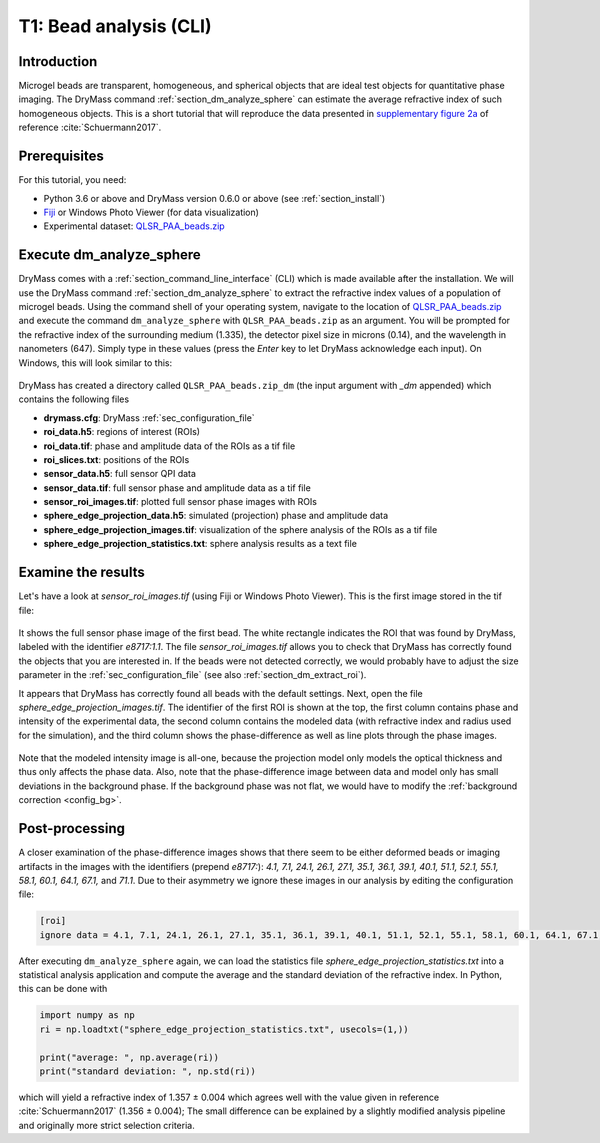 .. _tutorial01:

=======================
T1: Bead analysis (CLI)
=======================

Introduction
------------
Microgel beads are transparent, homogeneous, and spherical objects
that are ideal test objects for quantitative phase imaging. The DryMass
command :ref:`section_dm_analyze_sphere` can estimate the average
refractive index of such homogeneous objects. This is a short tutorial
that will reproduce the data presented in
`supplementary figure 2a <https://arxiv.org/src/1706.00715v3/anc/S02_2D_phase_measurements.pdf>`_
of reference :cite:`Schuermann2017`.

Prerequisites
-------------
For this tutorial, you need:

- Python 3.6 or above and DryMass version 0.6.0 or above (see :ref:`section_install`)
- `Fiji <https://fiji.sc/>`_ or Windows Photo Viewer (for data visualization)
- Experimental dataset: `QLSR_PAA_beads.zip <https://github.com/RI-imaging/QPI-data/raw/master/QLSR_PAA_beads.zip>`_

Execute dm_analyze_sphere
-------------------------
DryMass comes with a :ref:`section_command_line_interface` (CLI)
which is made available after the installation.
We will use the DryMass command  :ref:`section_dm_analyze_sphere`
to extract the refractive index values of a population of microgel
beads. Using the command shell of your operating system, navigate
to the location of
`QLSR_PAA_beads.zip <https://github.com/RI-imaging/QPI-data/raw/master/QLSR_PAA_beads.zip>`_
and execute the command ``dm_analyze_sphere`` with
``QLSR_PAA_beads.zip`` as an argument. You will be prompted for
the refractive index of the surrounding medium (1.335), the
detector pixel size in microns (0.14), and the wavelength in
nanometers (647). Simply type in these values (press the `Enter`
key to let DryMass acknowledge each input). On Windows, this
will look similar to this:

.. figure:: t01_analyze_sphere.gif

DryMass has created a directory called ``QLSR_PAA_beads.zip_dm`` (the
input argument with `_dm` appended) which contains the following
files

- **drymass.cfg**: DryMass :ref:`sec_configuration_file`
- **roi_data.h5**: regions of interest (ROIs)
- **roi_data.tif**: phase and amplitude data of the ROIs as a tif file
- **roi_slices.txt**: positions of the ROIs
- **sensor_data.h5**: full sensor QPI data
- **sensor_data.tif**: full sensor phase and amplitude data as a tif file
- **sensor_roi_images.tif**: plotted full sensor phase images with ROIs
- **sphere_edge_projection_data.h5**: simulated (projection) phase and amplitude data
- **sphere_edge_projection_images.tif**: visualization of the sphere analysis of the ROIs as a tif file
- **sphere_edge_projection_statistics.txt**:  sphere analysis results as a text file

Examine the results
-------------------
Let's have a look at *sensor_roi_images.tif* (using Fiji or Windows
Photo Viewer). This is the first image stored in the tif file:

.. figure:: t01_sensor_roi_image.jpg

It shows the full sensor phase image of the first bead. The white rectangle
indicates the ROI that was found by DryMass, labeled with the identifier
*e8717:1.1*. The file *sensor_roi_images.tif* allows you to check that
DryMass has correctly found the objects that you are interested in. If the
beads were not detected correctly, we would probably have to adjust the
size parameter in the :ref:`sec_configuration_file` (see also 
:ref:`section_dm_extract_roi`).

It appears that DryMass has correctly found all beads with the default
settings. Next, open the file *sphere_edge_projection_images.tif*. The
identifier of the first ROI is shown at the top, the first column contains
phase and intensity of the experimental data, the second column contains
the modeled data (with refractive index and radius used for the simulation),
and the third column shows the phase-difference as well as line plots through
the phase images.

.. figure:: t01_sphere_edge_projection_image.jpg

Note that the modeled intensity image is all-one, because the projection
model only models the optical thickness and thus only affects the phase data.
Also, note that the phase-difference image between data and model only has
small deviations in the background phase. If the background phase was
not flat, we would have to modify the :ref:`background correction <config_bg>`.

Post-processing
---------------
A closer examination of the phase-difference images shows that there seem to
be either deformed beads or imaging artifacts in the images with the identifiers
(prepend *e8717:*): *4.1, 7.1, 24.1, 26.1, 27.1, 35.1, 36.1, 39.1, 40.1, 51.1,
52.1, 55.1, 58.1, 60.1, 64.1, 67.1,* and *71.1*. Due to their asymmetry
we ignore these images in our analysis by editing the configuration file:

.. code-block:: none

  [roi]
  ignore data = 4.1, 7.1, 24.1, 26.1, 27.1, 35.1, 36.1, 39.1, 40.1, 51.1, 52.1, 55.1, 58.1, 60.1, 64.1, 67.1, 71.1

After executing ``dm_analyze_sphere`` again, we can load the statistics file
*sphere_edge_projection_statistics.txt* into a statistical analysis application
and compute the average and the standard deviation of the refractive index.
In Python, this can be done with

.. code-block:: python

   import numpy as np
   ri = np.loadtxt("sphere_edge_projection_statistics.txt", usecols=(1,))

   print("average: ", np.average(ri))
   print("standard deviation: ", np.std(ri))

which will yield a refractive index of 1.357 ± 0.004 which agrees well
with the value given in reference :cite:`Schuermann2017` (1.356 ± 0.004); The
small difference can be explained by a slightly modified analysis pipeline
and originally more strict selection criteria.


